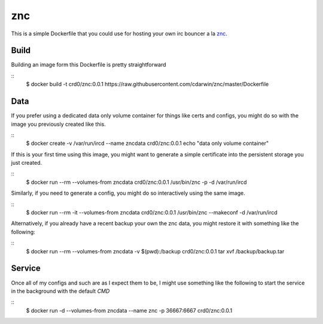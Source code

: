 znc
===

This is  a simple Dockerfile that you could use for hosting your own
irc bouncer a la `znc`_.

Build
-----

Building an image form this Dockerfile is pretty straightforward

::
    $ docker build -t crd0/znc:0.0.1 https://raw.githubusercontent.com/cdarwin/znc/master/Dockerfile

Data
----

If you prefer using a dedicated data only volume container for things 
like certs and configs, you might do so with the image you previously 
created like this.

::
    $ docker create -v /var/run/ircd --name zncdata crd0/znc:0.0.1 echo "data only volume container"

If this is your first time using this image, you might want to generate
a simple certificate into the persistent storage you just created.

::
    $ docker run --rm --volumes-from zncdata crd0/znc:0.0.1 /usr/bin/znc -p -d /var/run/ircd

Similarly, if you need to generate a config, you might do so interactively
using the same image.

::
    $ docker run --rm -it --volumes-from zncdata crd0/znc:0.0.1 /usr/bin/znc --makeconf -d /var/run/ircd

Alternatively, if you already have a recent backup your own the znc
data, you might restore it with something like the following:

::
    $ docker run --rm --volumes-from zncdata -v $(pwd):/backup crd0/znc:0.0.1 tar xvf /backup/backup.tar

Service
-------

Once all of my configs and such are as I expect them to be, I might use
something like the following to start the service in the background
with the default `CMD`

::
    $ docker run -d --volumes-from zncdata --name znc -p 36667:6667 crd0/znc:0.0.1

.. _znc: http://wiki.znc.in/ZNC
